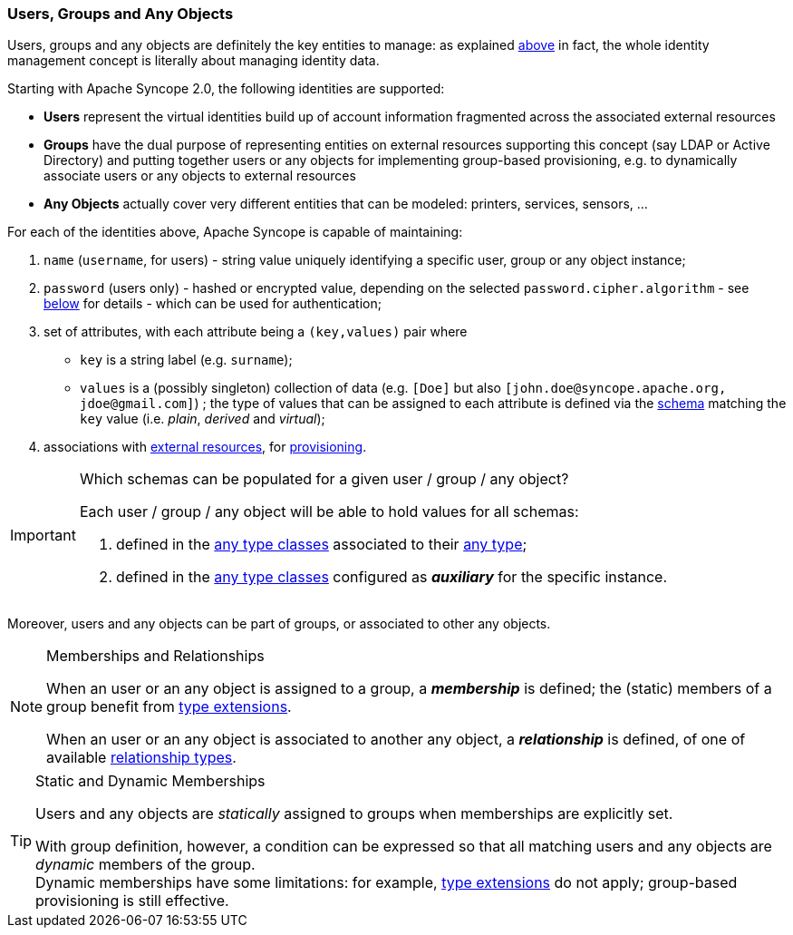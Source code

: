 //
// Licensed to the Apache Software Foundation (ASF) under one
// or more contributor license agreements.  See the NOTICE file
// distributed with this work for additional information
// regarding copyright ownership.  The ASF licenses this file
// to you under the Apache License, Version 2.0 (the
// "License"); you may not use this file except in compliance
// with the License.  You may obtain a copy of the License at
//
//   http://www.apache.org/licenses/LICENSE-2.0
//
// Unless required by applicable law or agreed to in writing,
// software distributed under the License is distributed on an
// "AS IS" BASIS, WITHOUT WARRANTIES OR CONDITIONS OF ANY
// KIND, either express or implied.  See the License for the
// specific language governing permissions and limitations
// under the License.
//
=== Users, Groups and Any Objects

Users, groups and any objects are definitely the key entities to manage: as explained <<introduction,above>>
in fact, the whole identity management concept is literally about managing identity data.

Starting with Apache Syncope 2.0, the following identities are supported:

* *Users* represent the virtual identities build up of account information fragmented across the associated external 
resources
* *Groups* have the dual purpose of representing entities on external resources supporting this concept (say LDAP or
Active Directory) and putting together users or any objects for implementing group-based provisioning, e.g. to
dynamically associate users or any objects to external resources
* *Any Objects* actually cover very different entities that can be modeled: printers, services, sensors, ...

For each of the identities above, Apache Syncope is capable of maintaining:

. `name` (`username`, for users) - string value uniquely identifying a specific user, group or any object instance;
. `password` (users only) - hashed or encrypted value, depending on the selected `password.cipher.algorithm` - see
<<configuration-parameters, below>> for details - which can be used for authentication;
. set of attributes, with each attribute being a `(key,values)` pair where

 ** `key` is a string label (e.g. `surname`);
 ** `values` is a (possibly singleton) collection of data (e.g. `[Doe]` but also 
`[\john.doe@syncope.apache.org, \jdoe@gmail.com]`)
 ; the type of values that can be assigned to each attribute is defined via the <<schema,schema>> matching the `key`
value (i.e. _plain_, _derived_ and _virtual_);
. associations with <<external-resources,external resources>>, for <<provisioning,provisioning>>.

[IMPORTANT]
.Which schemas can be populated for a given user / group / any object?
====
Each user / group / any object will be able to hold values for all schemas:

. defined in the <<AnyTypeClass,any type classes>> associated to their <<AnyType, any type>>;
. defined in the <<AnyTypeClass,any type classes>> configured as *_auxiliary_* for the specific instance.
====

Moreover, users and any objects can be part of groups, or associated to other any objects.

[[memberships-relationships]]
[NOTE]
.Memberships and Relationships
====
When an user or an any object is assigned to a group, a *_membership_* is defined; the (static) members of a group
benefit from <<type-extensions,type extensions>>.

When an user or an any object is associated to another any object, a *_relationship_* is defined, of one of available
<<relationshiptype,relationship types>>.
====

[TIP]
.Static and Dynamic Memberships
====
Users and any objects are _statically_ assigned to groups when memberships are explicitly set.

With group definition, however, a condition can be expressed so that all matching users and any objects are
_dynamic_ members of the group. +
Dynamic memberships have some limitations: for example, <<type-extensions,type extensions>> do not apply;
group-based provisioning is still effective.
====
